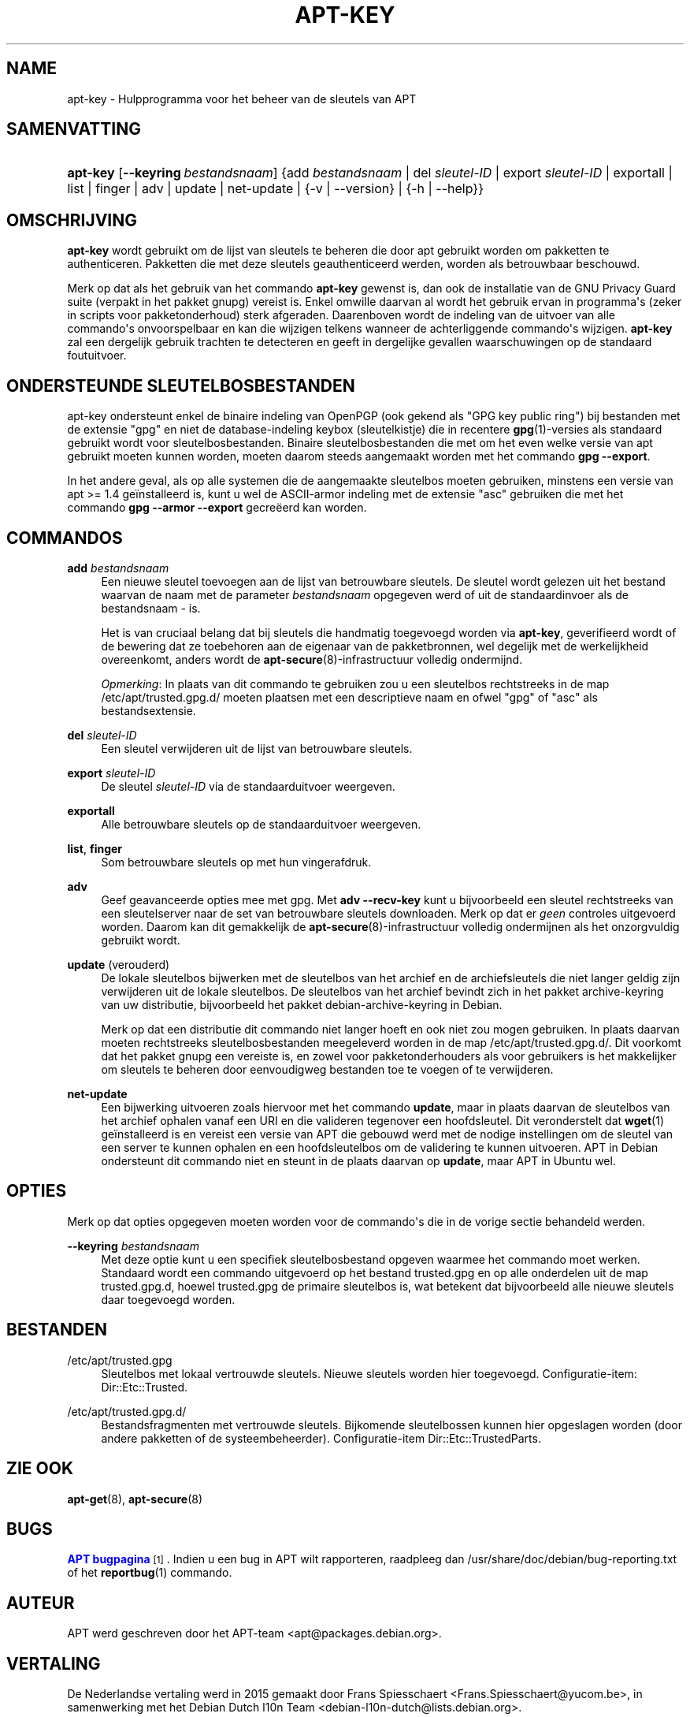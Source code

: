'\" t
.\"     Title: apt-key
.\"    Author: Jason Gunthorpe
.\" Generator: DocBook XSL Stylesheets v1.79.1 <http://docbook.sf.net/>
.\"      Date: 22\ \&november\ \&2016
.\"    Manual: APT
.\"    Source: APT 1.8.0~alpha3
.\"  Language: Dutch
.\"
.TH "APT\-KEY" "8" "22\ \&november\ \&2016" "APT 1.8.0~alpha3" "APT"
.\" -----------------------------------------------------------------
.\" * Define some portability stuff
.\" -----------------------------------------------------------------
.\" ~~~~~~~~~~~~~~~~~~~~~~~~~~~~~~~~~~~~~~~~~~~~~~~~~~~~~~~~~~~~~~~~~
.\" http://bugs.debian.org/507673
.\" http://lists.gnu.org/archive/html/groff/2009-02/msg00013.html
.\" ~~~~~~~~~~~~~~~~~~~~~~~~~~~~~~~~~~~~~~~~~~~~~~~~~~~~~~~~~~~~~~~~~
.ie \n(.g .ds Aq \(aq
.el       .ds Aq '
.\" -----------------------------------------------------------------
.\" * set default formatting
.\" -----------------------------------------------------------------
.\" disable hyphenation
.nh
.\" disable justification (adjust text to left margin only)
.ad l
.\" -----------------------------------------------------------------
.\" * MAIN CONTENT STARTS HERE *
.\" -----------------------------------------------------------------
.SH "NAME"
apt-key \- Hulpprogramma voor het beheer van de sleutels van APT
.SH "SAMENVATTING"
.HP \w'\fBapt\-key\fR\ 'u
\fBapt\-key\fR [\fB\-\-keyring\ \fR\fB\fIbestandsnaam\fR\fR] {add\ \fIbestandsnaam\fR | del\ \fIsleutel\-ID\fR | export\ \fIsleutel\-ID\fR | exportall | list | finger | adv | update | net\-update | {\-v\ |\ \-\-version} | {\-h\ |\ \-\-help}}
.SH "OMSCHRIJVING"
.PP
\fBapt\-key\fR
wordt gebruikt om de lijst van sleutels te beheren die door apt gebruikt worden om pakketten te authenticeren\&. Pakketten die met deze sleutels geauthenticeerd werden, worden als betrouwbaar beschouwd\&.
.PP
Merk op dat als het gebruik van het commando
\fBapt\-key\fR
gewenst is, dan ook de installatie van de GNU Privacy Guard suite (verpakt in het pakket
gnupg) vereist is\&. Enkel omwille daarvan al wordt het gebruik ervan in programma\*(Aqs (zeker in scripts voor pakketonderhoud) sterk afgeraden\&. Daarenboven wordt de indeling van de uitvoer van alle commando\*(Aqs onvoorspelbaar en kan die wijzigen telkens wanneer de achterliggende commando\*(Aqs wijzigen\&.
\fBapt\-key\fR
zal een dergelijk gebruik trachten te detecteren en geeft in dergelijke gevallen waarschuwingen op de standaard foutuitvoer\&.
.SH "ONDERSTEUNDE SLEUTELBOSBESTANDEN"
.PP
apt\-key ondersteunt enkel de binaire indeling van OpenPGP (ook gekend als "GPG key public ring") bij bestanden met de extensie "gpg" en niet de database\-indeling keybox (sleutelkistje) die in recentere
\fBgpg\fR(1)\-versies als standaard gebruikt wordt voor sleutelbosbestanden\&. Binaire sleutelbosbestanden die met om het even welke versie van apt gebruikt moeten kunnen worden, moeten daarom steeds aangemaakt worden met het commando
\fBgpg \-\-export\fR\&.
.PP
In het andere geval, als op alle systemen die de aangemaakte sleutelbos moeten gebruiken, minstens een versie van apt >= 1\&.4 ge\(:installeerd is, kunt u wel de ASCII\-armor indeling met de extensie "asc" gebruiken die met het commando
\fBgpg \-\-armor \-\-export\fR
gecre\(:eerd kan worden\&.
.SH "COMMANDO\*(AQS"
.PP
\fBadd\fR \fB\fIbestandsnaam\fR\fR
.RS 4
Een nieuwe sleutel toevoegen aan de lijst van betrouwbare sleutels\&. De sleutel wordt gelezen uit het bestand waarvan de naam met de parameter
\fIbestandsnaam\fR
opgegeven werd of uit de standaardinvoer als de bestandsnaam
\-
is\&.
.sp
Het is van cruciaal belang dat bij sleutels die handmatig toegevoegd worden via
\fBapt\-key\fR, geverifieerd wordt of de bewering dat ze toebehoren aan de eigenaar van de pakketbronnen, wel degelijk met de werkelijkheid overeenkomt, anders wordt de
\fBapt-secure\fR(8)\-infrastructuur volledig ondermijnd\&.
.sp
\fIOpmerking\fR: In plaats van dit commando te gebruiken zou u een sleutelbos rechtstreeks in de map
/etc/apt/trusted\&.gpg\&.d/
moeten plaatsen met een descriptieve naam en ofwel "gpg" of "asc" als bestandsextensie\&.
.RE
.PP
\fBdel\fR \fB\fIsleutel\-ID\fR\fR
.RS 4
Een sleutel verwijderen uit de lijst van betrouwbare sleutels\&.
.RE
.PP
\fBexport\fR \fB\fIsleutel\-ID\fR\fR
.RS 4
De sleutel
\fIsleutel\-ID\fR
via de standaarduitvoer weergeven\&.
.RE
.PP
\fBexportall\fR
.RS 4
Alle betrouwbare sleutels op de standaarduitvoer weergeven\&.
.RE
.PP
\fBlist\fR, \fBfinger\fR
.RS 4
Som betrouwbare sleutels op met hun vingerafdruk\&.
.RE
.PP
\fBadv\fR
.RS 4
Geef geavanceerde opties mee met gpg\&. Met
\fBadv \-\-recv\-key\fR
kunt u bijvoorbeeld een sleutel rechtstreeks van een sleutelserver naar de set van betrouwbare sleutels downloaden\&. Merk op dat er
\fIgeen\fR
controles uitgevoerd worden\&. Daarom kan dit gemakkelijk de
\fBapt-secure\fR(8)\-infrastructuur volledig ondermijnen als het onzorgvuldig gebruikt wordt\&.
.RE
.PP
\fBupdate\fR (verouderd)
.RS 4
De lokale sleutelbos bijwerken met de sleutelbos van het archief en de archiefsleutels die niet langer geldig zijn verwijderen uit de lokale sleutelbos\&. De sleutelbos van het archief bevindt zich in het pakket
archive\-keyring
van uw distributie, bijvoorbeeld het pakket
debian\-archive\-keyring
in Debian\&.
.sp
Merk op dat een distributie dit commando niet langer hoeft en ook niet zou mogen gebruiken\&. In plaats daarvan moeten rechtstreeks sleutelbosbestanden meegeleverd worden in de map
/etc/apt/trusted\&.gpg\&.d/\&. Dit voorkomt dat het pakket
gnupg
een vereiste is, en zowel voor pakketonderhouders als voor gebruikers is het makkelijker om sleutels te beheren door eenvoudigweg bestanden toe te voegen of te verwijderen\&.
.RE
.PP
\fBnet\-update\fR
.RS 4
Een bijwerking uitvoeren zoals hiervoor met het commando
\fBupdate\fR, maar in plaats daarvan de sleutelbos van het archief ophalen vanaf een URI en die valideren tegenover een hoofdsleutel\&. Dit veronderstelt dat
\fBwget\fR(1)
ge\(:installeerd is en vereist een versie van APT die gebouwd werd met de nodige instellingen om de sleutel van een server te kunnen ophalen en een hoofdsleutelbos om de validering te kunnen uitvoeren\&. APT in Debian ondersteunt dit commando niet en steunt in de plaats daarvan op
\fBupdate\fR, maar APT in Ubuntu wel\&.
.RE
.SH "OPTIES"
.PP
Merk op dat opties opgegeven moeten worden voor de commando\*(Aqs die in de vorige sectie behandeld werden\&.
.PP
\fB\-\-keyring\fR \fB\fIbestandsnaam\fR\fR
.RS 4
Met deze optie kunt u een specifiek sleutelbosbestand opgeven waarmee het commando moet werken\&. Standaard wordt een commando uitgevoerd op het bestand
trusted\&.gpg
en op alle onderdelen uit de map
trusted\&.gpg\&.d, hoewel
trusted\&.gpg
de primaire sleutelbos is, wat betekent dat bijvoorbeeld alle nieuwe sleutels daar toegevoegd worden\&.
.RE
.SH "BESTANDEN"
.PP
/etc/apt/trusted\&.gpg
.RS 4
Sleutelbos met lokaal vertrouwde sleutels\&. Nieuwe sleutels worden hier toegevoegd\&. Configuratie\-item:
Dir::Etc::Trusted\&.
.RE
.PP
/etc/apt/trusted\&.gpg\&.d/
.RS 4
Bestandsfragmenten met vertrouwde sleutels\&. Bijkomende sleutelbossen kunnen hier opgeslagen worden (door andere pakketten of de systeembeheerder)\&. Configuratie\-item
Dir::Etc::TrustedParts\&.
.RE
.SH "ZIE OOK"
.PP
\fBapt-get\fR(8),
\fBapt-secure\fR(8)
.SH "BUGS"
.PP
\m[blue]\fBAPT bugpagina\fR\m[]\&\s-2\u[1]\d\s+2\&. Indien u een bug in APT wilt rapporteren, raadpleeg dan
/usr/share/doc/debian/bug\-reporting\&.txt
of het
\fBreportbug\fR(1)
commando\&.
.SH "AUTEUR"
.PP
APT werd geschreven door het APT\-team
<apt@packages\&.debian\&.org>\&.
.SH "VERTALING"
.PP
De Nederlandse vertaling werd in 2015 gemaakt door Frans Spiesschaert
<Frans\&.Spiesschaert@yucom\&.be>, in samenwerking met het Debian Dutch l10n Team
<debian\-l10n\-dutch@lists\&.debian\&.org>\&.
.PP
Merk op dat de vertaling van dit document nog onvertaalde delen kan bevatten\&. Dit is intentioneel om te vermijden dat inhoud verloren zou gaan door een vertaling die achterop loopt op het origineel\&.
.SH "AUTEURS"
.PP
\fBJason Gunthorpe\fR
.RS 4
.RE
.PP
\fBAPT\-team\fR
.RS 4
.RE
.SH "OPMERKINGEN"
.IP " 1." 4
APT bugpagina
.RS 4
\%http://bugs.debian.org/src:apt
.RE
